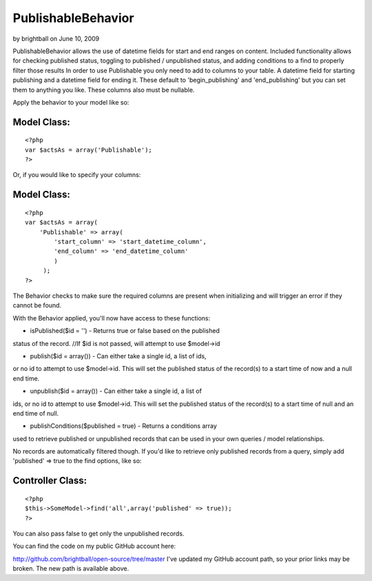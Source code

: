 PublishableBehavior
===================

by brightball on June 10, 2009

PublishableBehavior allows the use of datetime fields for start and
end ranges on content. Included functionality allows for checking
published status, toggling to published / unpublished status, and
adding conditions to a find to properly filter those results
In order to use Publishable you only need to add to columns to your
table. A datetime field for starting publishing and a datetime field
for ending it. These default to 'begin_publishing' and
'end_publishing' but you can set them to anything you like. These
columns also must be nullable.

Apply the behavior to your model like so:


Model Class:
````````````

::

    <?php 
    var $actsAs = array('Publishable');
    ?>

Or, if you would like to specify your columns:


Model Class:
````````````

::

    <?php 
    var $actsAs = array(
        'Publishable' => array(
            'start_column' => 'start_datetime_column',
            'end_column' => 'end_datetime_column'
            )
         );
    ?>

The Behavior checks to make sure the required columns are present when
initializing and will trigger an error if they cannot be found.

With the Behavior applied, you'll now have access to these functions:

- isPublished($id = '') - Returns true or false based on the published
status of the record.
//If $id is not passed, will attempt to use $model->id

- publish($id = array()) - Can either take a single id, a list of ids,
or no id to attempt to use $model->id. This will set the published
status of the record(s) to a start time of now and a null end time.

- unpublish($id = array()) - Can either take a single id, a list of
ids, or no id to attempt to use $model->id. This will set the
published status of the record(s) to a start time of null and an end
time of null.

- publishConditions($published = true) - Returns a conditions array
used to retrieve published or unpublished records that can be used in
your own queries / model relationships.

No records are automatically filtered though. If you'd like to
retrieve only published records from a query, simply add 'published'
=> true to the find options, like so:


Controller Class:
`````````````````

::

    <?php 
    $this->SomeModel->find('all',array('published' => true));
    ?>

You can also pass false to get only the unpublished records.

You can find the code on my public GitHub account here:

`http://github.com/brightball/open-source/tree/master`_
I've updated my GitHub account path, so your prior links may be
broken. The new path is available above.

.. _http://github.com/brightball/open-source/tree/master: http://github.com/brightball/open-source/tree/master
.. meta::
    :title: PublishableBehavior
    :description: CakePHP Article related to behavior,intabox,unpublish,publish,brightball,Behaviors
    :keywords: behavior,intabox,unpublish,publish,brightball,Behaviors
    :copyright: Copyright 2009 brightball
    :category: behaviors

